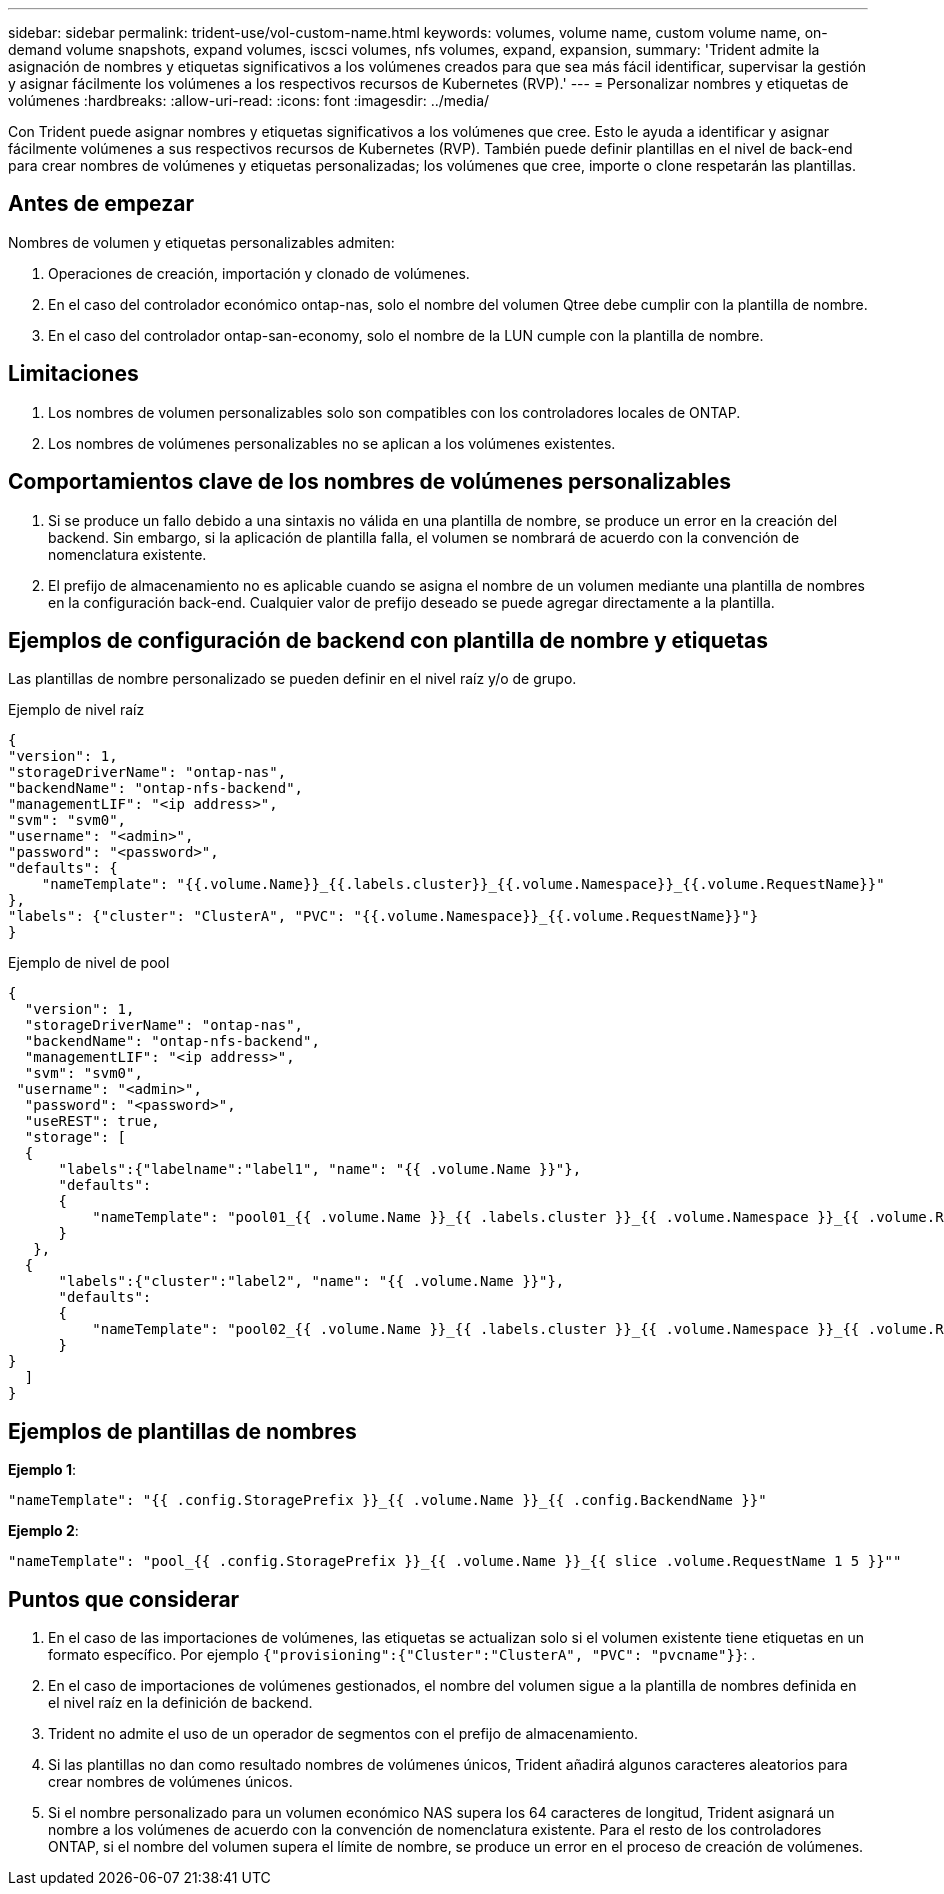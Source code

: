 ---
sidebar: sidebar 
permalink: trident-use/vol-custom-name.html 
keywords: volumes, volume name, custom volume name, on-demand volume snapshots, expand volumes, iscsci volumes, nfs volumes, expand, expansion, 
summary: 'Trident admite la asignación de nombres y etiquetas significativos a los volúmenes creados para que sea más fácil identificar, supervisar la gestión y asignar fácilmente los volúmenes a los respectivos recursos de Kubernetes (RVP).' 
---
= Personalizar nombres y etiquetas de volúmenes
:hardbreaks:
:allow-uri-read: 
:icons: font
:imagesdir: ../media/


[role="lead"]
Con Trident puede asignar nombres y etiquetas significativos a los volúmenes que cree. Esto le ayuda a identificar y asignar fácilmente volúmenes a sus respectivos recursos de Kubernetes (RVP). También puede definir plantillas en el nivel de back-end para crear nombres de volúmenes y etiquetas personalizadas; los volúmenes que cree, importe o clone respetarán las plantillas.



== Antes de empezar

Nombres de volumen y etiquetas personalizables admiten:

. Operaciones de creación, importación y clonado de volúmenes.
. En el caso del controlador económico ontap-nas, solo el nombre del volumen Qtree debe cumplir con la plantilla de nombre.
. En el caso del controlador ontap-san-economy, solo el nombre de la LUN cumple con la plantilla de nombre.




== Limitaciones

. Los nombres de volumen personalizables solo son compatibles con los controladores locales de ONTAP.
. Los nombres de volúmenes personalizables no se aplican a los volúmenes existentes.




== Comportamientos clave de los nombres de volúmenes personalizables

. Si se produce un fallo debido a una sintaxis no válida en una plantilla de nombre, se produce un error en la creación del backend. Sin embargo, si la aplicación de plantilla falla, el volumen se nombrará de acuerdo con la convención de nomenclatura existente.
. El prefijo de almacenamiento no es aplicable cuando se asigna el nombre de un volumen mediante una plantilla de nombres en la configuración back-end. Cualquier valor de prefijo deseado se puede agregar directamente a la plantilla.




== Ejemplos de configuración de backend con plantilla de nombre y etiquetas

Las plantillas de nombre personalizado se pueden definir en el nivel raíz y/o de grupo.

.Ejemplo de nivel raíz
[listing]
----
{
"version": 1,
"storageDriverName": "ontap-nas",
"backendName": "ontap-nfs-backend",
"managementLIF": "<ip address>",
"svm": "svm0",
"username": "<admin>",
"password": "<password>",
"defaults": {
    "nameTemplate": "{{.volume.Name}}_{{.labels.cluster}}_{{.volume.Namespace}}_{{.volume.RequestName}}"
},
"labels": {"cluster": "ClusterA", "PVC": "{{.volume.Namespace}}_{{.volume.RequestName}}"}
}

----
.Ejemplo de nivel de pool
[listing]
----
{
  "version": 1,
  "storageDriverName": "ontap-nas",
  "backendName": "ontap-nfs-backend",
  "managementLIF": "<ip address>",
  "svm": "svm0",
 "username": "<admin>",
  "password": "<password>",
  "useREST": true,
  "storage": [
  {
      "labels":{"labelname":"label1", "name": "{{ .volume.Name }}"},
      "defaults":
      {
          "nameTemplate": "pool01_{{ .volume.Name }}_{{ .labels.cluster }}_{{ .volume.Namespace }}_{{ .volume.RequestName }}"
      }
   },
  {
      "labels":{"cluster":"label2", "name": "{{ .volume.Name }}"},
      "defaults":
      {
          "nameTemplate": "pool02_{{ .volume.Name }}_{{ .labels.cluster }}_{{ .volume.Namespace }}_{{ .volume.RequestName }}"
      }
}
  ]
}
----


== Ejemplos de plantillas de nombres

*Ejemplo 1*:

[listing]
----
"nameTemplate": "{{ .config.StoragePrefix }}_{{ .volume.Name }}_{{ .config.BackendName }}"
----
*Ejemplo 2*:

[listing]
----
"nameTemplate": "pool_{{ .config.StoragePrefix }}_{{ .volume.Name }}_{{ slice .volume.RequestName 1 5 }}""
----


== Puntos que considerar

. En el caso de las importaciones de volúmenes, las etiquetas se actualizan solo si el volumen existente tiene etiquetas en un formato específico. Por ejemplo `{"provisioning":{"Cluster":"ClusterA", "PVC": "pvcname"}}`: .
. En el caso de importaciones de volúmenes gestionados, el nombre del volumen sigue a la plantilla de nombres definida en el nivel raíz en la definición de backend.
. Trident no admite el uso de un operador de segmentos con el prefijo de almacenamiento.
. Si las plantillas no dan como resultado nombres de volúmenes únicos, Trident añadirá algunos caracteres aleatorios para crear nombres de volúmenes únicos.
. Si el nombre personalizado para un volumen económico NAS supera los 64 caracteres de longitud, Trident asignará un nombre a los volúmenes de acuerdo con la convención de nomenclatura existente. Para el resto de los controladores ONTAP, si el nombre del volumen supera el límite de nombre, se produce un error en el proceso de creación de volúmenes.


